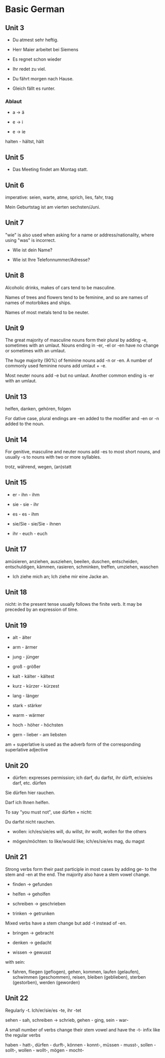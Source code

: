# Turn off default internal styles
#+OPTIONS: html-style:nil html5-fancy:t

# Exporting to HTML5
#+HTML_DOCTYPE: html5
#+HTML_HEAD: <meta http-equiv="X-UA-Compatible" content="IE=edge">
#+HTML_HEAD: <meta name="viewport" content="width=device-width, initial-scale=1">

# Add notes.css here
#+HTML_HEAD: <link href="http://taopeng.me/org-notes-style/css/notes.css" rel="stylesheet" type="text/css" />


* Basic German

** Unit 3

- Du atmest sehr heftig.

- Herr Maier arbeitet bei Siemens

- Es regnet schon wieder

- Ihr redet zu viel.

- Du fährt morgen nach Hause.

- Gleich fällt es runter.

*** Ablaut

- a -> ä

- e -> i

- e -> ie

halten - hältst, hält

** Unit 5

- Das Meeting findet am Montag statt.

** Unit 6

imperative: seien, warte, atme, sprich, lies, fahr, trag

Mein Geburtstag ist am vierten sechsten/Juni.

** Unit 7

"wie" is also used when asking for a name or address/nationality, where using "was" is incorrect.

- Wie ist dein Name?

- Wie ist Ihre Telefonnummer/Adresse?

** Unit 8

Alcoholic drinks, makes of cars tend to be masculine. 

Names of trees and flowers tend to be feminine, and so are names of names of motorbikes and ships.

Names of most metals tend to be neuter.

** Unit 9

The great majority of masculine nouns form their plural by adding -e,
 sometimes with an umlaut. Nouns ending in -er, -el or -en have no change or sometimes with an umlaut.

The huge majority (90%) of feminine nouns add -n or -en. 
A number of commonly used feminine nouns add umlaut + -e.

Most neuter nouns add -e but no umlaut. Another common ending is -er with an umlaut.

** Unit 13

helfen, danken, gehören, folgen

For dative case, plural endings are -en added to the modifier and -en or -n added to the noun.

** Unit 14

For genitive, masculine and neuter nouns add -es to most short nouns, and usually -s to nouns with two or more syllables.

trotz, während, wegen, (an)statt

** Unit 15

- er - ihn - ihm

- sie - sie - ihr

- es - es - ihm

- sie/Sie - sie/Sie - ihnen

- ihr - euch - euch

** Unit 17

amüsieren, anziehen, ausziehen, beeilen, duschen, entscheiden, entschuldigen, kämmen, rasieren, schminken, treffen, umziehen, waschen

- Ich ziehe mich an; Ich ziehe mir eine Jacke an.

** Unit 18

nicht: in the present tense usually follows the finite verb. It may be preceded by an expression of time. 

** Unit 19

+ alt - älter

+ arm - ärmer

+ jung - jünger

+ groß - größer

+ kalt - kälter - kältest

+ kurz - kürzer - kürzest

+ lang - länger

+ stark - stärker

+ warm - wärmer

+ hoch - höher - höchsten

+ gern - lieber - am liebsten

am + superlative is used as the adverb form of the corresponding superlative adjective

** Unit 20

- dürfen: expresses permission; ich darf, du darfst, ihr dürft, er/sie/es darf, etc. dürfen

Sie dürfen hier rauchen.

Darf ich Ihnen helfen.

To say "you must not", use dürfen + nicht:

Du darfst nicht rauchen.

- wollen: ich/es/sie/es will, du willst, ihr wollt, wollen for the others

- mögen/möchten: to like/would like; ich/es/sie/es mag, du magst  

** Unit 21

Strong verbs form their past participle in most cases by adding ge- to the stem and -en at the end. The majority also have a stem vowel change.

- finden -> gefunden

- helfen -> geholfen

- schreiben -> geschrieben

- trinken -> getrunken

Mixed verbs have a stem change but add -t instead of -en.

- bringen -> gebracht

- denken -> gedacht

- wissen -> gewusst

with sein:

- fahren, fliegen (geflogen), gehen, kommen, laufen (gelaufen), schwimmen (geschommen), reisen, bleiben (geblieben), sterben (gestorben), werden (geworden) 

** Unit 22

Regularly -t. Ich/er/sie/es -te, ihr -tet

sehen - sah, schreiben -> schrieb, gehen - ging, sein - war-

A small number of verbs change their stem vowel and have the -t- infix like the regular verbs

haben - hatt-, dürfen - durft-, können - konnt-, müssen - musst-, sollen - sollt-, wollen - wollt-, mögen - mocht-
